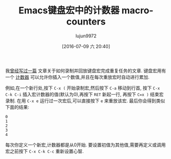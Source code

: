#+TITLE: Emacs键盘宏中的计数器
#+URL: http://pragmaticemacs.com/emacs/macro-counters/
#+AUTHOR: lujun9972
#+CATEGORY: emacs-common
#+DATE: [2016-07-09 六 20:40]
#+OPTIONS: ^:{}
#+TITLE: macro-counters


我[[http://pragmaticemacs.com/emacs/naming-and-saving-macros-for-repetitive-tasks/][曾经写过一篇]] 文章关于如何录制并回放键盘宏完成重复任务的文章. 键盘宏用有一个 [[https://www.gnu.org/software/emacs/manual/html_node/emacs/Keyboard-Macro-Counter.html][计数器]] 可以允许你插入一个数值,并且在每次重放宏时自动进行累加.

例如,在一个新行处,按下 =C-x (= 开始录制宏,然后按下 =C-a= 移动到行首, 按下 =C-x C-k C-i= 插入宏计数器的值(默认为0),再按下 =RET= 新起一行, 再按下 =C=x )= 结束宏录制. 
在用 =C-x e= 运行过一次宏后,可以直接按下 =e= 来重放该宏. 最后你会得到类似下面的结果:

#+BEGIN_EXAMPLE
  0
  1
  2
  3
  4
#+END_EXAMPLE

每次你定义一个新宏,计数器都是从0开始. 要设置初值为其他值,需要再定义或调用宏之前按下 =C-x C-k C-c= 重新设置心智.
